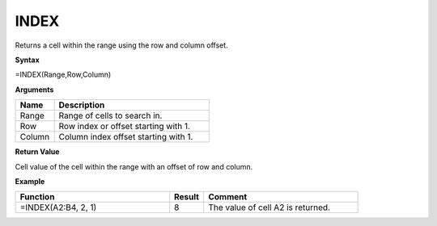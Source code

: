 
.. |INDEX| image:: /images/INDEX.PNG
        :scale: 43%
.. role:: blue

INDEX
-----------------------------

Returns a cell within the range using the row and column offset.

**Syntax**

=INDEX(Range,Row,Column)

**Arguments**

.. list-table::
   :widths: 20 80
   :header-rows: 1

   * - Name
     - Description
   * - Range
     - Range of cells to search in.
   * - Row
     - Row index or offset starting with 1.
   * - Column
     - Column index offset starting with 1.

**Return Value**

Cell value of the cell within the range with an offset of row and column.

**Example**

.. list-table::
   :widths: 45 10 45
   :header-rows: 1

   * - Function
     - Result
     - Comment
   * -  =INDEX(A2:B4, 2, 1)               |INDEX|
     - 8
     - The value of cell A2 is returned.

